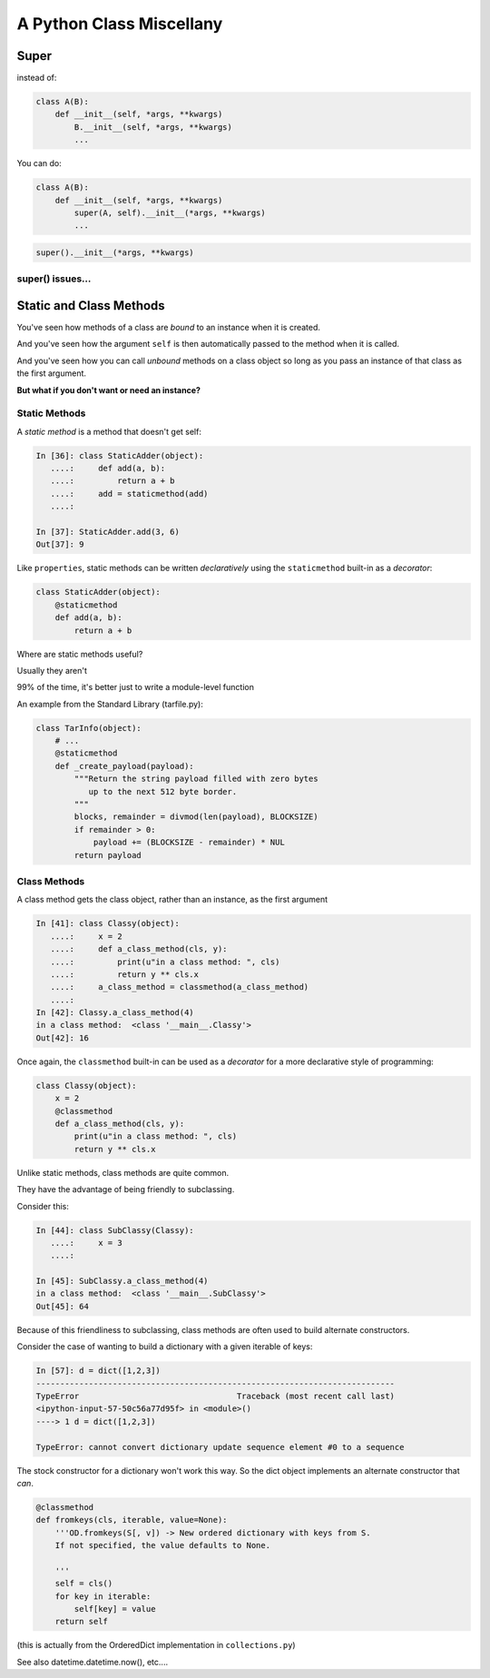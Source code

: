 *************************
A Python Class Miscellany
*************************

.. ifslides::

    .. rst-class:: centered

    In which we meet a few of the odd beasties in Python class programming

.. ifnotslides::

    In this lesson we will discuss some of the available features of Class programming in Python.
    We'll cover the :func:`super <python2:super>` function (:py:func:`py3 <super>`) and how to use it.
    We'll discuss classmethods and how they can be used.
    And we'll discover static methods and discuss why they are rare in Python.


Super
=====

.. ifnotslides::

    The ``super`` function is used in conjunction with subclasses.
    The function takes as its two arguments a class object and an instance of that class.
    The return value is a proxy for "the correct" parent class.

.. ifslides::

    .. rst-class:: left

    ``super`` allows you to call a method on "the right superclass" from a subclass.

.. rst-class:: build left
.. container::

    instead of:

    .. code-block:: python

        class A(B):
            def __init__(self, *args, **kwargs)
                B.__init__(self, *args, **kwargs)
                ...

    You can do:

    .. code-block:: python

        class A(B):
            def __init__(self, *args, **kwargs)
                super(A, self).__init__(*args, **kwargs)
                ...

.. nextslide:: Caveats

.. ifnotslides::

    Be careful, though.
    There are some subtle differences between these two usages.
    One difference is in syntax.
    It's a bit hard to understand all of the *stuff* in a call to ``super``:

    .. code-block:: python

        super(A, self).__init__(*args, **kwargs)

    In english, we can read this like "create a ``super`` object for the superclass of A."
    "Then, call the __init__ method on that object, using this instance as ``self``."

    It's important to realize that the value returned by the call to ``super`` **is not** the superclass object itself.
    However, it **is** a proxy that ensures that the method you call will be invoked on the superclass object.

.. ifslides::

    Caution: There are some subtle differences.

    .. rst-class:: build
    .. container::

        The syntax is a bit confusing:

        .. code-block:: python

            super(A, self).__init__(*args, **kwargs)

        ``super()`` **does not** return the superclass object!

        The return value is a *proxy* that finds the right object and calls the right method.

.. nextslide:: Compatibility

.. code-block:: python

    super().__init__(*args, **kwargs)

.. ifnotslides::

    Note that in Python 3, it is possible (and encouraged) to call ``super`` with *no arguments*.
    It just does the right thing.

    This syntax is **not** compatible with Python 2.x.
    If you have to maintain compatibility, you **must** provide the class name and self.

.. ifslides::

    .. rst-class:: build
    .. container::

        In Python 3, you can call super with no arguments.

        This does not work in Python 2

        Keep ``classname`` and ``self`` for compatibility

super() issues...
-----------------

.. ifnotslides::

    There are a few issues around using super that you must keep track of.
    The method that is being called by ``super`` needs to exist.
    And every occurence of that method in superclasses must *also* use ``super``.
    All the way back up to the first class that implements that method.

    The long-and-short of it is that if you use it, be consistent in using it.
    When you do, it is part of the public interface for your class, like it or not.
    So you should document the fact that you use it.

.. ifslides::

    Some facts you must understand:

    .. rst-class:: build

    * The method being called by super() needs to exist
    * Every occurrence of the method needs to use super():

      - Use it consistently, and document that you use it, as it is part of
        the external interface for your class, like it or not.

.. nextslide:: calling super()

.. ifnotslides::

    When using ``super``, the call signature is important.
    Both the method in which super is invoked, and the method invoked by it *must have the same parameter list*.
    You should *never* call super with anything but the exact arguments that came in to the method you use it inside.
    If you *need* to add one or more optional arguments, then you should always accept ``*args`` and ``**kwargs``.
    If you do this, then you should invoke ``super`` like this:

    .. code-block:: python

        super(MyClass, self).method(<args_declared>, *args, **kwargs)

.. ifslides::

    The caller and callee need to have a matching argument signature.

    .. rst-class:: build
    .. container::

        **Never** call super with anything but the exact arguments received

        .. container::

            If you **have to** add one or more optional arguments, always accept:

            .. code-block:: python

                *args, **kwargs

        .. container::

            and call super like:

            .. code-block:: python

                super(MyClass, self).method(args_declared, *args, **kwargs)

Static and Class Methods
========================

.. rst-class:: left build
.. container::

    You've seen how methods of a class are *bound* to an instance when it is
    created.

    And you've seen how the argument ``self`` is then automatically passed to
    the method when it is called.

    And you've seen how you can call *unbound* methods on a class object so
    long as you pass an instance of that class as the first argument.

    .. rst-class:: centered

    **But what if you don't want or need an instance?**


Static Methods
--------------

A *static method* is a method that doesn't get self:

.. code-block:: ipython

    In [36]: class StaticAdder(object):
       ....:     def add(a, b):
       ....:         return a + b
       ....:     add = staticmethod(add)
       ....:

    In [37]: StaticAdder.add(3, 6)
    Out[37]: 9


.. nextslide:: Syntactic Sugar

Like ``properties``, static methods can be written *declaratively* using the
``staticmethod`` built-in as a *decorator*:

.. code-block:: python

    class StaticAdder(object):
        @staticmethod
        def add(a, b):
            return a + b

.. nextslide:: Why?

.. rst-class:: build
.. container::

    Where are static methods useful?

    Usually they aren't

    99% of the time, it's better just to write a module-level function

    An example from the Standard Library (tarfile.py):

    .. code-block:: python

        class TarInfo(object):
            # ...
            @staticmethod
            def _create_payload(payload):
                """Return the string payload filled with zero bytes
                   up to the next 512 byte border.
                """
                blocks, remainder = divmod(len(payload), BLOCKSIZE)
                if remainder > 0:
                    payload += (BLOCKSIZE - remainder) * NUL
                return payload


Class Methods
-------------

A class method gets the class object, rather than an instance, as the first
argument

.. code-block:: ipython

    In [41]: class Classy(object):
       ....:     x = 2
       ....:     def a_class_method(cls, y):
       ....:         print(u"in a class method: ", cls)
       ....:         return y ** cls.x
       ....:     a_class_method = classmethod(a_class_method)
       ....:
    In [42]: Classy.a_class_method(4)
    in a class method:  <class '__main__.Classy'>
    Out[42]: 16

.. nextslide:: Syntactic Sugar

Once again, the ``classmethod`` built-in can be used as a *decorator* for a
more declarative style of programming:

.. code-block:: python

    class Classy(object):
        x = 2
        @classmethod
        def a_class_method(cls, y):
            print(u"in a class method: ", cls)
            return y ** cls.x

.. nextslide:: Why?

.. rst-class:: build
.. container::

    Unlike static methods, class methods are quite common.

    They have the advantage of being friendly to subclassing.

    Consider this:

    .. code-block:: ipython

        In [44]: class SubClassy(Classy):
           ....:     x = 3
           ....:

        In [45]: SubClassy.a_class_method(4)
        in a class method:  <class '__main__.SubClassy'>
        Out[45]: 64

.. nextslide:: Alternate Constructors

Because of this friendliness to subclassing, class methods are often used to
build alternate constructors.

Consider the case of wanting to build a dictionary with a given iterable of
keys:

.. code-block:: ipython

    In [57]: d = dict([1,2,3])
    ---------------------------------------------------------------------------
    TypeError                                 Traceback (most recent call last)
    <ipython-input-57-50c56a77d95f> in <module>()
    ----> 1 d = dict([1,2,3])

    TypeError: cannot convert dictionary update sequence element #0 to a sequence


.. nextslide:: ``dict.fromkeys()``

The stock constructor for a dictionary won't work this way. So the dict object
implements an alternate constructor that *can*.

.. code-block:: python

    @classmethod
    def fromkeys(cls, iterable, value=None):
        '''OD.fromkeys(S[, v]) -> New ordered dictionary with keys from S.
        If not specified, the value defaults to None.

        '''
        self = cls()
        for key in iterable:
            self[key] = value
        return self

(this is actually from the OrderedDict implementation in ``collections.py``)

See also datetime.datetime.now(), etc....
